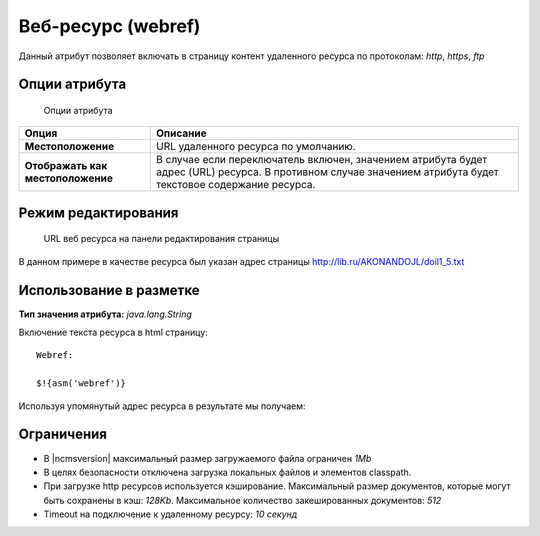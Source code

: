 .. _am_webref:

Веб-ресурс (webref)
===================

Данный атрибут позволяет включать в страницу контент удаленного
ресурса по протоколам: `http`, `https`, `ftp`

Опции атрибута
--------------

.. figure:: img/img1.png

    Опции атрибута


================================== =========
Опция                              Описание
================================== =========
**Местоположение**                 URL удаленного ресурса по умолчанию.
**Отображать как местоположение**  В случае если переключатель включен, значением атрибута
                                   будет адрес (URL) ресурса.
                                   В противном случае значением атрибута будет текстовое содержание ресурса.
================================== =========

Режим редактирования
--------------------

.. figure:: img/img2.png

    URL веб ресурса на панели редактирования страницы

В данном примере в качестве ресурса был указан
адрес страницы http://lib.ru/AKONANDOJL/doil1_5.txt

Использование в разметке
------------------------

**Тип значения атрибута:** `java.lang.String`

Включение текста ресурса в html страницу::

    Webref:

    $!{asm('webref')}

Используя упомянутый адрес ресурса в результате мы получаем:

.. image:: img/img3.png


Ограничения
-----------

* В |ncmsversion| максимальный размер загружаемого файла ограничен `1Mb`
* В целях безопасности отключена загрузка локальных файлов и элементов classpath.
* При загрузке http ресурсов используется кэширование. Максимальный размер документов,
  которые могут быть сохранены в кэш: `128Kb`. Максимальное количество закешированных документов: `512`
* Timeout на подключение к удаленному ресурсу: `10 секунд`


